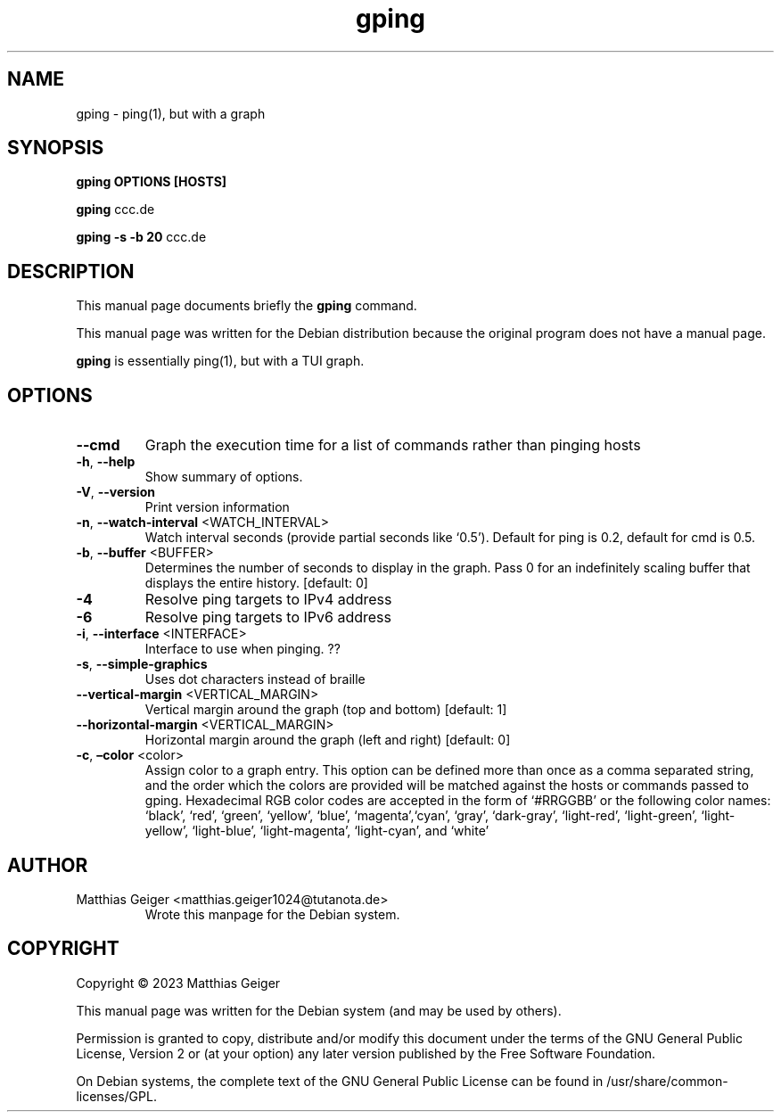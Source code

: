 .\" Automatically generated by Pandoc 2.17.1.1
.\"
.\" Define V font for inline verbatim, using C font in formats
.\" that render this, and otherwise B font.
.ie "\f[CB]x\f[]"x" \{\
. ftr V B
. ftr VI BI
. ftr VB B
. ftr VBI BI
.\}
.el \{\
. ftr V CR
. ftr VI CI
. ftr VB CB
. ftr VBI CBI
.\}
.TH "gping" "utils" "\[lq]January 11 2023\[rq]" "" "User Commands"
.hy
.SH NAME
.PP
gping - ping(1), but with a graph
.SH SYNOPSIS
.PP
\f[B]gping\f[R] \f[B]OPTIONS\f[R] \f[B][HOSTS]\f[R]
.PP
\f[B]gping\f[R] ccc.de
.PP
\f[B]gping\f[R] \f[B]-s\f[R] \f[B]-b 20\f[R] ccc.de
.SH DESCRIPTION
.PP
This manual page documents briefly the \f[B]gping\f[R] command.
.PP
This manual page was written for the Debian distribution because the
original program does not have a manual page.
.PP
\f[B]gping\f[R] is essentially ping(1), but with a TUI graph.
.SH OPTIONS
.TP
\f[B]--cmd\f[R]
Graph the execution time for a list of commands rather than pinging
hosts
.TP
\f[B]-h\f[R], \f[B]--help\f[R]
Show summary of options.
.TP
\f[B]-V\f[R], \f[B]--version\f[R]
Print version information
.TP
\f[B]-n\f[R], \f[B]--watch-interval\f[R] <WATCH_INTERVAL>
Watch interval seconds (provide partial seconds like `0.5').
Default for ping is 0.2,
default for cmd is 0.5.
.TP
\f[B]-b\f[R], \f[B]--buffer\f[R] <BUFFER>
Determines the number of seconds to display in the graph. Pass 0 for
an indefinitely scaling buffer that displays the entire history.
[default: 0]
.TP
\f[B]-4\f[R]
Resolve ping targets to IPv4 address
.TP
\f[B]-6\f[R]
Resolve ping targets to IPv6 address
.TP
\f[B]-i\f[R], \f[B]--interface\f[R] <INTERFACE>
Interface to use when pinging.
??
.TP
\f[B]-s\f[R], \f[B]--simple-graphics\f[R]
Uses dot characters instead of braille
.TP
\f[B]--vertical-margin\f[R] <VERTICAL_MARGIN>
Vertical margin around the graph (top and bottom) [default: 1]
.TP
\f[B]--horizontal-margin\f[R] <VERTICAL_MARGIN>
Horizontal margin around the graph (left and right) [default: 0]
.TP
\f[B]-c\f[R], \f[B]\[en]color\f[R] <color>
Assign color to a graph entry.
This option can be defined more than once as a comma separated string,
and the order which the colors are provided will be matched against the
hosts or commands passed to gping.
Hexadecimal RGB color codes are accepted in the form of `#RRGGBB' or the
following color names: `black', `red', `green', `yellow', `blue',
`magenta',`cyan', `gray', `dark-gray', `light-red', `light-green',
`light-yellow',
`light-blue', `light-magenta', `light-cyan', and `white'
.SH AUTHOR
.TP
Matthias Geiger <matthias.geiger1024@tutanota.de>
Wrote this manpage for the Debian system.
.SH COPYRIGHT
.PP
Copyright \[co] 2023 Matthias Geiger
.PP
This manual page was written for the Debian system (and may be used by
others).
.PP
Permission is granted to copy, distribute and/or modify this document
under the terms of the GNU General Public License, Version 2 or (at your
option) any later version published by the Free Software Foundation.
.PP
On Debian systems, the complete text of the GNU General Public License
can be found in /usr/share/common-licenses/GPL.
